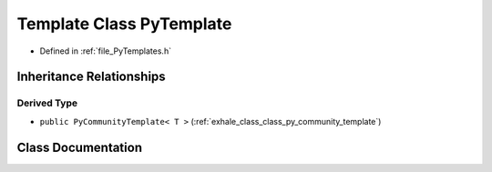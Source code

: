 .. _exhale_class_class_py_template:

Template Class PyTemplate
=========================

- Defined in :ref:`file_PyTemplates.h`


Inheritance Relationships
-------------------------

Derived Type
************

- ``public PyCommunityTemplate< T >`` (:ref:`exhale_class_class_py_community_template`)


Class Documentation
-------------------


.. doxygenclass:: PyTemplate
   :members:
   :protected-members:
   :undoc-members: